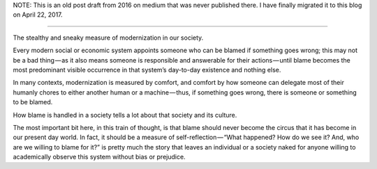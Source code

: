 .. title: Blame
.. slug: blame
.. date: 2016-01-31 01:01:00 UTC+05:30
.. tags: thoughts, archive, medium
.. category: medium
.. link: 
.. description: 
.. type: text
.. author: Kamal Morjal
.. location: Pune
.. mood: 

NOTE: This is an old post draft from 2016 on medium that was never published
there. I have finally migrated it to this blog on April 22, 2017.

-----

The stealthy and sneaky measure of modernization in our society.

Every modern social or economic system appoints someone who can be blamed if
something goes wrong; this may not be a bad thing — as it also means someone is
responsible and answerable for their actions — until blame becomes the most
predominant visible occurrence in that system’s day-to-day existence and
nothing else.

In many contexts, modernization is measured by comfort, and comfort by how
someone can delegate most of their humanly chores to either another human or a
machine — thus, if something goes wrong, there is someone or something to be 
blamed.

How blame is handled in a society tells a lot about that society and its culture.

The most important bit here, in this train of thought, is that blame should
never become the circus that it has become in our present day world. In fact,
it should be a measure of self-reflection — “What happened? How do we see it?
And, who are we willing to blame for it?” is pretty much the story that leaves
an individual or a society naked for anyone willing to academically observe
this system without bias or prejudice.


